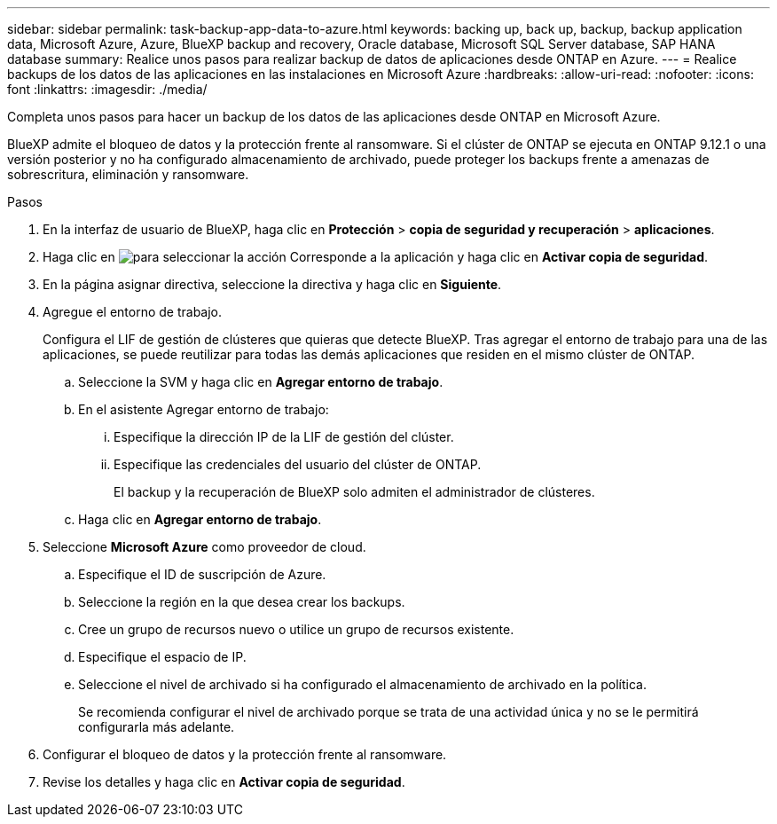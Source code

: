---
sidebar: sidebar 
permalink: task-backup-app-data-to-azure.html 
keywords: backing up, back up, backup, backup application data, Microsoft Azure, Azure, BlueXP backup and recovery, Oracle database, Microsoft SQL Server database, SAP HANA database 
summary: Realice unos pasos para realizar backup de datos de aplicaciones desde ONTAP en Azure. 
---
= Realice backups de los datos de las aplicaciones en las instalaciones en Microsoft Azure
:hardbreaks:
:allow-uri-read: 
:nofooter: 
:icons: font
:linkattrs: 
:imagesdir: ./media/


[role="lead"]
Completa unos pasos para hacer un backup de los datos de las aplicaciones desde ONTAP en Microsoft Azure.

BlueXP admite el bloqueo de datos y la protección frente al ransomware. Si el clúster de ONTAP se ejecuta en ONTAP 9.12.1 o una versión posterior y no ha configurado almacenamiento de archivado, puede proteger los backups frente a amenazas de sobrescritura, eliminación y ransomware.

.Pasos
. En la interfaz de usuario de BlueXP, haga clic en *Protección* > *copia de seguridad y recuperación* > *aplicaciones*.
. Haga clic en image:icon-action.png["para seleccionar la acción"] Corresponde a la aplicación y haga clic en *Activar copia de seguridad*.
. En la página asignar directiva, seleccione la directiva y haga clic en *Siguiente*.
. Agregue el entorno de trabajo.
+
Configura el LIF de gestión de clústeres que quieras que detecte BlueXP. Tras agregar el entorno de trabajo para una de las aplicaciones, se puede reutilizar para todas las demás aplicaciones que residen en el mismo clúster de ONTAP.

+
.. Seleccione la SVM y haga clic en *Agregar entorno de trabajo*.
.. En el asistente Agregar entorno de trabajo:
+
... Especifique la dirección IP de la LIF de gestión del clúster.
... Especifique las credenciales del usuario del clúster de ONTAP.
+
El backup y la recuperación de BlueXP solo admiten el administrador de clústeres.



.. Haga clic en *Agregar entorno de trabajo*.


. Seleccione *Microsoft Azure* como proveedor de cloud.
+
.. Especifique el ID de suscripción de Azure.
.. Seleccione la región en la que desea crear los backups.
.. Cree un grupo de recursos nuevo o utilice un grupo de recursos existente.
.. Especifique el espacio de IP.
.. Seleccione el nivel de archivado si ha configurado el almacenamiento de archivado en la política.
+
Se recomienda configurar el nivel de archivado porque se trata de una actividad única y no se le permitirá configurarla más adelante.



. Configurar el bloqueo de datos y la protección frente al ransomware.
. Revise los detalles y haga clic en *Activar copia de seguridad*.

